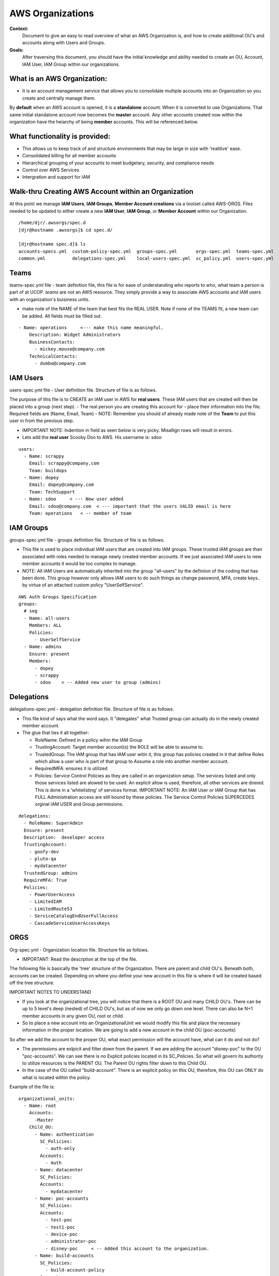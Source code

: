 AWS Organizations
=================

**Context:**
 Document to give an easy to read overview of what an AWS Organization is, and how to create additional OU's and accounts along with Users and Groups.

**Goals:**
 After traversing this document, you should have the initial knowledge and ability needed to create an OU, Account, IAM User, IAM Group within our organizations. 
   


What is an AWS Organization:
----------------------------
- It is an account management service that allows you to consolidate multiple accounts into an Organization so you create and centrally manage them.

By **default** when an AWS account is opened, it is a **standalone** account. When it is converted to use Organizations. That same initial standalone account now becomes the **master** account. Any other accounts created now within the organization have the heiarchy of being **member** accounts. This will be referenced below. 

What functionality is provided:
-------------------------------

- This allows us to keep track of and structure environments that may be large in size with 'realitive' ease. 
- Consolidated billing for all member accounts
- Hierarchical grouping of your accounts to meet budgetary, security, and compliance needs
- Control over AWS Services
- Intergration and support for IAM



**Walk-thru** Creating AWS Account within an Organization
---------------------------------------------------------

At this point we manage **IAM Users**, **IAM Groups**, **Member Account creations**  via a toolset called AWS-ORGS. 
Files needed to be updated to either create a new **IAM User**, **IAM Group**, or **Member Account** within our Organization.

::

  /home/djr/.awsorgs/spec.d
  [djr@hostname .awsorgs]$ cd spec.d/

  [djr@hostname spec.d]$ ls
  accounts-specs.yml  custom-policy-spec.yml  groups-spec.yml       orgs-spec.yml  teams-spec.yml
  common.yml          delegations-spec.yml    local-users-spec.yml  sc_policy.yml  users-spec.yml


Teams
-----
teams-spec.yml file - team definition file, this file is for ease of understanding who reports to who, what team a person is part of at UCOP.  `teams` are not an AWS resource.  They simply provide a way to associate AWS accounts and IAM users with an organization's buisiness units.

- make note of the NAME of the team that best fits the REAL USER.  Note if none of the TEAMS fit, a new team can be added. All fields must be filled out.

::

  - Name: operations     <--- make this name meaningful.    
      Description: Widget Administrators 
      BusinessContacts:
        - mickey.mouse@company.com
      TechnicalContacts:
        - dumbo@company.com


IAM Users
---------
users-spec.yml file - User definition file. Structure of file is as follows.

The purpose of this file is to CREATE an IAM user in AWS for **real users**. These IAM users that are created will then be placed into a group (next step).
- The real person you are creating this account for -  place their information into the file. Required fields are (Name, Email, Team) 
- NOTE: Remember you should of already made note of the **Team** to put this user in from the previous step.

- IMPORTANT NOTE: Indention in field as seen below is very picky. Misallign rows will result in errors.
- Lets add the **real user** Scooby Doo to AWS. His username is: sdoo

::

  users:
    - Name: scrappy
      Email: scrappy@company.com
      Team: buildops
    - Name: dopey
      Email: dopey@company.com
      Team: TechSupport
    - Name: sdoo     < --- New user added
      Email: sdoo@company.com  < --- important that the users VALID email is here
      Team: operations   < -- member of team 


IAM Groups
----------

groups-spec.yml file - groups definition file. Structure of file is as follows.

- This file is used to place individual IAM users that are created into IAM groups. These trusted IAM groups are than associated with roles needed to manage newly created member accounts. If we just associated IAM users to new member accounts it would be too complex to manage. 
- NOTE: All IAM Users are automatically inherited into the group "all-users" by the definiion of the coding that has been done. This group however only allows IAM users to do such things as change password, MFA, create keys.. by virtue of an attached custom policy "UserSelfService".

::

  AWS Auth Groups Specification
  groups:
    # seg
    - Name: all-users
      Members: ALL
      Policies:
        - UserSelfService
    - Name: admins
      Ensure: present
      Members:
        - dopey
        - scrappy
        - sdoo    < -- Added new user to group (admins)


Delegations
-----------

delegations-spec.yml - delegation definition file. Structure of file is as follows.

- This file kind of says what the word says.  It "delegates" what Trusted group can actually do in the newly created member account.
- The glue that ties it all together:

  - RoleName: Defined in a policy wihin the IAM Group
  - TrustingAccount: Target member account(s) the ROLE will be able to assume to.
  - TrustedGroup: The IAM group that has IAM user witin it, this group has policies created in it that define Roles which allow a user who is part of that group to Assume a role into another member account.
  - RequiredMFA:  ensures it is utilized
  - Policies: Service Control Policies as they are called in an organization setup. The services listed and only those services listed are alowed to be used. An explicit allow is used, therefore, all other services are dneied. This is done in a 'whitelisting' of services format. IMPORTANT NOTE: An IAM User or IAM Group that has FULL Administration access are still bound by these policies. The Service Control Policies SUPERCEDES orginal IAM USER and Group permissions.

::

  delegations:
    - RoleName: SuperAdmin
    Ensure: present
    Description:  developer access
    TrustingAccount:
      - goofy-dev
      - pluto-qa
      - mydatacenter
    TrustedGroup: admins
    RequireMFA: True
    Policies:
      - PowerUserAccess
      - LimitedIAM
      - LimitedRoute53
      - ServiceCatalogEndUserFullAccess
      - CascadeServiceUserAccessKeys

ORGS
----

Org-spec.yml - Organization location file. Structure file as follows.

- IMPORTANT: Read the descrption at the top of the file.

The following file is basically the 'tree' structure of the Organization. There are parent and child OU's. Beneath both, accounts can be created. Depending on where you define your new account in this file is where it will be created based off the tree structure.

IMPORTANT NOTES TO UNDERSTAND

- If you look at the organizational tree, you will notice that there is a ROOT OU and many CHILD OU's. There can be up to 5 level's deep (nested) of CHILD OU's, but as of now we only go down one level. There can also be N+1 member accounts in any given OU, root or child.

- So to place a new account into an OrganizationalUnit we would modify this file and place the necessary information in the proper location. We are going to add a new account in the child OU (poc-accounts) 

So after we add the account to the proper OU, what exact permission will the account have, what can it do and not do?

- The permissions are exlpicit and filter down from the parent. If we are adding the account "disney-poc" to the OU "poc-accounts". We can see there is no Explicit policies located in its SC_Policies. So what will govern its authority to utilize resources is the PARENT OU. The Parent OU rights filter down to this Child OU.

- In the case of the OU called "build-account". There is an explicit policy on this OU, therefore, this OU can ONLY do what is located within the policy. 

Example of the file is:

::


  organizational_units:
    - Name: root
      Accounts:
        -Master
      Child_OU:
        - Name: authentication
          SC_Policies:
            - auth-only
          Accounts:
            - Auth
        - Name: datacenter
          SC_Policies:
          Accounts:
            - mydatacenter
        - Name: poc-accounts
          SC_Policies:
          Accounts:
            - test-poc
            - test1-poc
            - device-poc
            - administrator-poc
            - disney-poc     < -- Added this account to the organization.
        - Name: build-accounts
          SC_Policies:
            - build-account-policy
          Accounts:
            - junkdev
            - hacksville
        - Name: prod
          SC_Policies:
          Accounts:
            - hack-prod





Accounts
--------
  
Account-specs.yml file - Structure of file. Note read discription at top of file. 

- To add a new account follow the example, reqired fields are (Name, Team, Alias) note reference to Email in decription of file.

::

  accounts:
    - Name: widget
      Team: operations
      Alias: widgetops
      Email: wo@company.com
    - Name: mydatacenter  < --- We are adding this new account
      Team: operations    < -- what team is using this account
      Alias: datacenter01 < -- the alias for the new account. you can use this alias to assume role
      Email:awsaccount@company.com  < -- Although this email address really does not matter, it must be 100% unique within AWS.


Walk-thru on creating IAM Users and IAM Groups
----------------------------------------------

::

  (python36) [djr@hostname spec.d]$ awsauth users --users
  [dryrun] awsorgs.utils: INFO     Creating user 'sdoo'
  [dryrun] awsorgs.utils: INFO     Adding user 'sdoo' to group 'all-users'
  [dryrun] awsorgs.utils: INFO     Adding user 'sdoo' to group 'admins'
  
  
  python36) [djr@hostname spec.d]$ awsauth users --users --exec
  awsorgs.utils: INFO     Creating user 'sdoo'
  awsorgs.utils: INFO     arn:aws:iam::333333333333:user/awsauth/sdoo
  awsorgs.utils: INFO     Adding user 'sdoo' to group 'all-users'
  awsorgs.utils: INFO     Adding user 'sdoo' to group 'admins'
  
  
  
  (python36) [djr@hostname spec.d]$ awsauth report --users
  _________________________________________
  IAM Users and Groups in all Org Accounts:
  _________________________
  Account:    mydatacenter
  Users:
  - arn:aws:iam::215824054945:user/awsauth/sdoo
  
  Groups:
  - arn:aws:iam::215824054945:group/awsauth/admins
  - arn:aws:iam::215824054945:group/awsauth/all-users


  (python36) [djr@hostname spec.d]$ awsloginprofile --new sdoo  < -- This will create your loginprofile and send the new user email with further steps.

NOTE: if you make an OOPS: you and maybe make a typo in one of the User/Group Spec files and you receive an error upon trying to create the User.
 
On the next pass of trying to create the user's IAM login profile, use the following syntax instead.

::

  awsloginprofile --reset sdoo   < --- dry run only
  awsloginprofile --reset sdoo --exec    < -- execute command


Example **loginprofile** email

::

  Dear User,

  You have been granted access to our central AWS authentication account.  From here you can assume designated roles into other AWS accounts in our Organization.

  You must complete the following tasks to configure your access:


  1) Use the credentials below to log into the AWS console.  You will be required to change your password as you log in.  The rules for good passwords are as follows:

  - Minimum password length: 8
  - Require at least one uppercase character from Latin alphabet. (A-Z)
  - Require at least one lowercase character from Latin alphabet. (a-z)
  - Require at least one symbol. (!@#$%^&amp;*()_+-=[]{}|')
  - Require at least one number. (0-9)

  IMPORTANT: your one time password will expire after 24 hours.

  IAM User Name:       sdoo
  One Time Password:    Unedited:Pierced*Desirous+158
  Login URL:            https://mydatacenter.signin.aws.amazon.com/console


Modifying OU Setup
------------------

::

  $ awsorgs organization

  $ awsorgs organization --exec


Creating Member Accounts
------------------------

All the above information is kind of housekeeping and an informal introduction into what is needed to create a new account.

- The mechanism used to create new member accounts within the Organization is the 'AWS-ORGS' toolset.

- In order to create a fully functioning account within an Organization than the following information is needed that was fully covered above.

Required info:
(update or gather information from the following files)

- users-spec.yml
- groups-spec.yml
- teams-spec.yml
- orgs-spec.yml
- accounts-specs.yml
- delegations-spec.yml

These commands will create the new member account based off the information you have supplied in the files lsted above in "Required info"

::

  # Create Account

  
  $ awsaccounts create --config /home/djr/.awsorgs/config.yaml --spec-dir /home/djr/.awsorgs/spec.d --master-account-id "222222222222" --auth-account-id "3333333333333" --org-access-role SuperAdmin    < -- dryrun only


  $ awsaccounts create --config /home/djr/.awsorgs/config.yaml --spec-dir /home/djr/.awsorgs/spec.d --master-account-id "222222222222" --auth-account-id "3333333333333" --org-access-role SuperAdmin    < --  execute command


  # Delegation 
  $ awsauth delegations  < --  dryrun only
  $ awsauth delegations --exec   < -- execute command 

